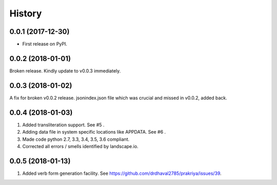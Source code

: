 =======
History
=======

0.0.1 (2017-12-30)
------------------

* First release on PyPI.

0.0.2 (2018-01-01)
------------------

Broken release. Kindly update to v0.0.3 immediately.

0.0.3 (2018-01-02)
------------------

A fix for broken v0.0.2 release.
jsonindex.json file which was crucial and missed in v0.0.2, added back.

0.0.4 (2018-01-03)
------------------

1. Added transliteration support. See #5 .
2. Adding data file in system specific locations like APPDATA. See #6 .
3. Made code python 2.7, 3.3, 3.4, 3.5, 3.6 compliant.
4. Corrected all errors / smells identified by landscape.io.

0.0.5 (2018-01-13)
------------------

1. Added verb form generation facility. See https://github.com/drdhaval2785/prakriya/issues/39.
